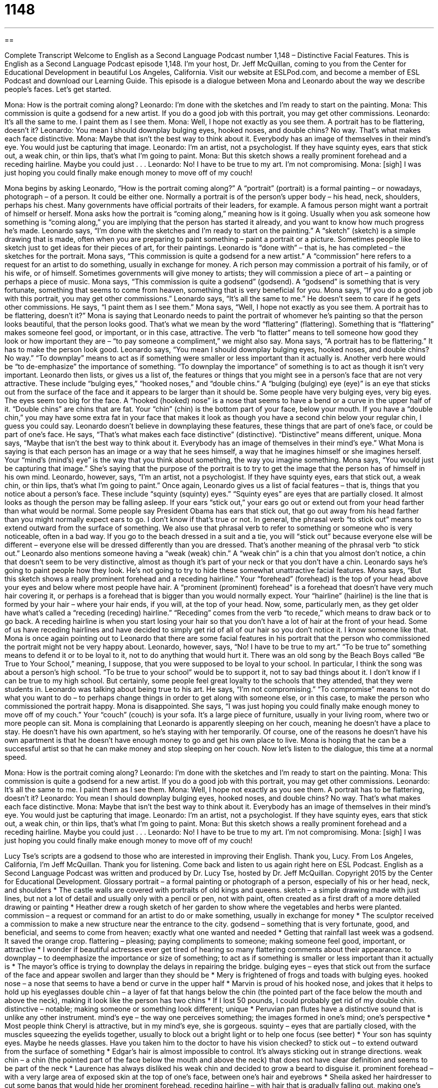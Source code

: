 = 1148
:toc: left
:toclevels: 3
:sectnums:
:stylesheet: ../../../myAdocCss.css

'''

== 

Complete Transcript
Welcome to English as a Second Language Podcast number 1,148 – Distinctive Facial Features.
This is English as a Second Language Podcast episode 1,148. I’m your host, Dr. Jeff McQuillan, coming to you from the Center for Educational Development in beautiful Los Angeles, California.
Visit our website at ESLPod.com, and become a member of ESL Podcast and download our Learning Guide.
This episode is a dialogue between Mona and Leonardo about the way we describe people’s faces. Let’s get started.
[start of dialogue]
Mona: How is the portrait coming along?
Leonardo: I’m done with the sketches and I’m ready to start on the painting.
Mona: This commission is quite a godsend for a new artist. If you do a good job with this portrait, you may get other commissions.
Leonardo: It’s all the same to me. I paint them as I see them.
Mona: Well, I hope not exactly as you see them. A portrait has to be flattering, doesn’t it?
Leonardo: You mean I should downplay bulging eyes, hooked noses, and double chins? No way. That’s what makes each face distinctive.
Mona: Maybe that isn’t the best way to think about it. Everybody has an image of themselves in their mind’s eye. You would just be capturing that image.
Leonardo: I’m an artist, not a psychologist. If they have squinty eyes, ears that stick out, a weak chin, or thin lips, that’s what I’m going to paint.
Mona: But this sketch shows a really prominent forehead and a receding hairline. Maybe you could just . . .
Leonardo: No! I have to be true to my art. I’m not compromising.
Mona: [sigh] I was just hoping you could finally make enough money to move off of my couch!
[end of dialogue]
Mona begins by asking Leonardo, “How is the portrait coming along?” A “portrait” (portrait) is a formal painting – or nowadays, photograph – of a person. It could be either one. Normally a portrait is of the person’s upper body – his head, neck, shoulders, perhaps his chest. Many governments have official portraits of their leaders, for example. A famous person might want a portrait of himself or herself. Mona asks how the portrait is “coming along,” meaning how is it going.
Usually when you ask someone how something is “coming along,” you are implying that the person has started it already, and you want to know how much progress he’s made.
Leonardo says, “I’m done with the sketches and I’m ready to start on the painting.” A “sketch” (sketch) is a simple drawing that is made, often when you are preparing to paint something – paint a portrait or a picture. Sometimes people like to sketch just to get ideas for their pieces of art, for their paintings. Leonardo is “done with” – that is, he has completed – the sketches for the portrait.
Mona says, “This commission is quite a godsend for a new artist.” A “commission” here refers to a request for an artist to do something, usually in exchange for money. A rich person may commission a portrait of his family, or of his wife, or of himself. Sometimes governments will give money to artists; they will commission a piece of art – a painting or perhaps a piece of music. Mona says, “This commission is quite a godsend” (godsend). A “godsend” is something that is very fortunate, something that seems to come from heaven, something that is very beneficial for you.
Mona says, “If you do a good job with this portrait, you may get other commissions.” Leonardo says, “It’s all the same to me.” He doesn’t seem to care if he gets other commissions. He says, “I paint them as I see them.” Mona says, “Well, I hope not exactly as you see them. A portrait has to be flattering, doesn’t it?” Mona is saying that Leonardo needs to paint the portrait of whomever he’s painting so that the person looks beautiful, that the person looks good. That’s what we mean by the word “flattering” (flattering). Something that is “flattering” makes someone feel good, or important, or in this case, attractive.
The verb “to flatter” means to tell someone how good they look or how important they are – “to pay someone a compliment,” we might also say. Mona says, “A portrait has to be flattering.” It has to make the person look good. Leonardo says, “You mean I should downplay bulging eyes, hooked noses, and double chins? No way.” “To downplay” means to act as if something were smaller or less important than it actually is. Another verb here would be “to de-emphasize” the importance of something. “To downplay the importance” of something is to act as though it isn’t very important.
Leonardo then lists, or gives us a list of, the features or things that you might see in a person’s face that are not very attractive. These include “bulging eyes,” “hooked noses,” and “double chins.” A “bulging (bulging) eye (eye)” is an eye that sticks out from the surface of the face and it appears to be larger than it should be. Some people have very bulging eyes, very big eyes. The eyes seem too big for the face. A “hooked (hooked) nose” is a nose that seems to have a bend or a curve in the upper half of it.
“Double chins” are chins that are fat. Your “chin” (chin) is the bottom part of your face, below your mouth. If you have a “double chin,” you may have some extra fat in your face that makes it look as though you have a second chin below your regular chin, I guess you could say. Leonardo doesn’t believe in downplaying these features, these things that are part of one’s face, or could be part of one’s face. He says, “That’s what makes each face distinctive” (distinctive). “Distinctive” means different, unique.
Mona says, “Maybe that isn’t the best way to think about it. Everybody has an image of themselves in their mind’s eye.” What Mona is saying is that each person has an image or a way that he sees himself, a way that he imagines himself or she imagines herself. Your “mind’s (mind’s) eye” is the way that you think about something, the way you imagine something. Mona says, “You would just be capturing that image.” She’s saying that the purpose of the portrait is to try to get the image that the person has of himself in his own mind.
Leonardo, however, says, “I’m an artist, not a psychologist. If they have squinty eyes, ears that stick out, a weak chin, or thin lips, that’s what I’m going to paint.” Once again, Leonardo gives us a list of facial features – that is, things that you notice about a person’s face. These include “squinty (squinty) eyes.” “Squinty eyes” are eyes that are partially closed. It almost looks as though the person may be falling asleep.
If your ears “stick out,” your ears go out or extend out from your head farther than what would be normal. Some people say President Obama has ears that stick out, that go out away from his head farther than you might normally expect ears to go. I don’t know if that’s true or not. In general, the phrasal verb “to stick out” means to extend outward from the surface of something.
We also use that phrasal verb to refer to something or someone who is very noticeable, often in a bad way. If you go to the beach dressed in a suit and a tie, you will “stick out” because everyone else will be different – everyone else will be dressed differently than you are dressed. That’s another meaning of the phrasal verb “to stick out.” Leonardo also mentions someone having a “weak (weak) chin.” A “weak chin” is a chin that you almost don’t notice, a chin that doesn’t seem to be very distinctive, almost as though it’s part of your neck or that you don’t have a chin.
Leonardo says he’s going to paint people how they look. He’s not going to try to hide these somewhat unattractive facial features. Mona says, “But this sketch shows a really prominent forehead and a receding hairline.” Your “forehead” (forehead) is the top of your head above your eyes and below where most people have hair. A “prominent (prominent) forehead” is a forehead that doesn’t have very much hair covering it, or perhaps is a forehead that is bigger than you would normally expect.
Your “hairline” (hairline) is the line that is formed by your hair – where your hair ends, if you will, at the top of your head. Now, some, particularly men, as they get older have what’s called a “receding (receding) hairline.” “Receding” comes from the verb “to recede,” which means to draw back or to go back. A receding hairline is when you start losing your hair so that you don’t have a lot of hair at the front of your head.
Some of us have receding hairlines and have decided to simply get rid of all of our hair so you don’t notice it. I know someone like that. Mona is once again pointing out to Leonardo that there are some facial features in his portrait that the person who commissioned the portrait might not be very happy about. Leonardo, however, says, “No! I have to be true to my art.” “To be true to” something means to defend it or to be loyal to it, not to do anything that would hurt it.
There was an old song by the Beach Boys called “Be True to Your School,” meaning, I suppose, that you were supposed to be loyal to your school. In particular, I think the song was about a person’s high school. “To be true to your school” would be to support it, not to say bad things about it. I don’t know if I can be true to my high school. But certainly, some people feel great loyalty to the schools that they attended, that they were students in.
Leonardo was talking about being true to his art. He says, “I’m not compromising.” “To compromise” means to not do what you want to do – to perhaps change things in order to get along with someone else, or in this case, to make the person who commissioned the portrait happy. Mona is disappointed. She says, “I was just hoping you could finally make enough money to move off of my couch.” Your “couch” (couch) is your sofa. It’s a large piece of furniture, usually in your living room, where two or more people can sit.
Mona is complaining that Leonardo is apparently sleeping on her couch, meaning he doesn’t have a place to stay. He doesn’t have his own apartment, so he’s staying with her temporarily. Of course, one of the reasons he doesn’t have his own apartment is that he doesn’t have enough money to go and get his own place to live. Mona is hoping that he can be a successful artist so that he can make money and stop sleeping on her couch.
Now let’s listen to the dialogue, this time at a normal speed.
[start of dialogue]
Mona: How is the portrait coming along?
Leonardo: I’m done with the sketches and I’m ready to start on the painting.
Mona: This commission is quite a godsend for a new artist. If you do a good job with this portrait, you may get other commissions.
Leonardo: It’s all the same to me. I paint them as I see them.
Mona: Well, I hope not exactly as you see them. A portrait has to be flattering, doesn’t it?
Leonardo: You mean I should downplay bulging eyes, hooked noses, and double chins? No way. That’s what makes each face distinctive.
Mona: Maybe that isn’t the best way to think about it. Everybody has an image of themselves in their mind’s eye. You would just be capturing that image.
Leonardo: I’m an artist, not a psychologist. If they have squinty eyes, ears that stick out, a weak chin, or thin lips, that’s what I’m going to paint.
Mona: But this sketch shows a really prominent forehead and a receding hairline. Maybe you could just . . .
Leonardo: No! I have to be true to my art. I’m not compromising.
Mona: [sigh] I was just hoping you could finally make enough money to move off of my couch!
[end of dialogue]
Lucy Tse’s scripts are a godsend to those who are interested in improving their English. Thank you, Lucy.
From Los Angeles, California, I’m Jeff McQuillan. Thank you for listening. Come back and listen to us again right here on ESL Podcast.
English as a Second Language Podcast was written and produced by Dr. Lucy Tse, hosted by Dr. Jeff McQuillan. Copyright 2015 by the Center for Educational Development.
Glossary
portrait – a formal painting or photograph of a person, especially of his or her head, neck, and shoulders
* The castle walls are covered with portraits of old kings and queens.
sketch – a simple drawing made with just lines, but not a lot of detail and usually only with a pencil or pen, not with paint, often created as a first draft of a more detailed drawing or painting
* Heather drew a rough sketch of her garden to show where the vegetables and herbs were planted.
commission – a request or command for an artist to do or make something, usually in exchange for money
* The sculptor received a commission to make a new structure near the entrance to the city.
godsend – something that is very fortunate, good, and beneficial, and seems to come from heaven; exactly what one wanted and needed
* Getting that rainfall last week was a godsend. It saved the orange crop.
flattering – pleasing; paying compliments to someone; making someone feel good, important, or attractive
* I wonder if beautiful actresses ever get tired of hearing so many flattering comments about their appearance.
to downplay – to deemphasize the importance or size of something; to act as if something is smaller or less important than it actually is
* The mayor’s office is trying to downplay the delays in repairing the bridge.
bulging eyes – eyes that stick out from the surface of the face and appear swollen and larger than they should be
* Mery is frightened of frogs and toads with bulging eyes.
hooked nose – a nose that seems to have a bend or curve in the upper half
* Marvin is proud of his hooked nose, and jokes that it helps to hold up his eyeglasses
double chin – a layer of fat that hangs below the chin (the pointed part of the face below the mouth and above the neck), making it look like the person has two chins
* If I lost 50 pounds, I could probably get rid of my double chin.
distinctive – notable; making someone or something look different; unique
* Peruvian pan flutes have a distinctive sound that is unlike any other instrument.
mind’s eye – the way one perceives something; the images formed in one’s mind; one’s perspective
* Most people think Cheryl is attractive, but in my mind’s eye, she is gorgeous.
squinty – eyes that are partially closed, with the muscles squeezing the eyelids together, usually to block out a bright light or to help one focus (see better)
* Your son has squinty eyes. Maybe he needs glasses. Have you taken him to the doctor to have his vision checked?
to stick out – to extend outward from the surface of something
* Edgar’s hair is almost impossible to control. It’s always sticking out in strange directions.
weak chin – a chin (the pointed part of the face below the mouth and above the neck) that does not have clear definition and seems to be part of the neck
* Laurence has always disliked his weak chin and decided to grow a beard to disguise it.
prominent forehead – with a very large area of exposed skin at the top of one’s face, between one’s hair and eyebrows
* Sheila asked her hairdresser to cut some bangs that would hide her prominent forehead.
receding hairline – with hair that is gradually falling out, making one’s forehead gradually increase in size
* Mark has had a receding hairline for years. He might be bald soon.
to be true to – to not betray or violate something, especially referring to one’s beliefs; to remain loyal to someone or something
* The chef is true to his Mexican heritage and refuses to use any foods or spices that weren’t available in the village he grew up in.
Comprehension Questions
1. What does Leonardo mean when he says, “I’m done with the sketches”?
a) He has finished negotiating the contracts for his artwork.
b) He has finished the basic drawings and now needs to add to them.
c) He has finished his paintings and now needs to frame them.
2. According to Mona, what should a portrait do?
a) It should make the person feel good about his or her appearance.
b) It should show the person exactly as he or she appears.
c) It should exaggerate the person’s facial features.
Answers at bottom.
What Else Does It Mean?
commission
The word “commission,” in this podcast, means a request or command for an artist to do or make something, usually in exchange for money: “The composer was thrilled to have a commission to write the score for a Hollywood movie.” The phrase “to work on commission” means for a salesperson to receive a percentage of the value of the items sold: “The salespeople in this store work on commission, so when you check out, please state the name of the person who helped you so that he or she gets paid.” Finally, the phrase “out of commission” means broken, not working, or not functioning or operating: “Michael broke his leg, so he’ll be out of commission as a soccer coach for the next few months.”
to be true to
In this podcast, the phrase “to be true to” means to not betray or violate something, especially referring to one’s beliefs: “Harold ignored the editors’ advice, choosing to be true to his artistic instincts.” The phrase “to be true to” also means to be loyal to someone: “Do you think your boyfriend will be true to you while you’re studying abroad?” The phrase “to be true to size” means for a piece of clothing to fit as it should, or to have the expected measurements: “Most of our brands are true to size, but this particular brand runs a little big.” Finally, the phrase “tried-and-true” means tested and proven to work: “We offer a tried-and-true software solution that companies can install and begin using immediately.”
Culture Note
Retouching Photos
Most people want to “look their best” (show their best, most attractive appearance) in photos, so it is common for people to “retouch” (improve through minor changes) their photos before printing or sharing them.
One of the most common “techniques” (a way of doing something) used in retouching photos is to remove “red eye,” which is the way that light reflects off a person’s eye, making it appear red in a photograph. Computer software can easily remove the red color, replacing it with a natural eye color. Another common technique is “teeth whitening,” which makes the teeth appear whiter than they actually are.
Sometimes photos are retouched to change the skin color, usually to make the skin slightly darker, making it appear more “tanned” (slightly brown from exposure to sunlight). Sometimes the photos are retouched to make the skin appear lighter or “brighter” (seeming to have more light).
Photos can also be retouched to “remove” (take away; get rid of) “spots” (small areas that are a different color than the surrounding area), such as “moles” (small dark, usually round, shapes on the skin), “blemishes” (pimples or acne), or “bruises” (dark areas on the skin produced by bleeding under the skin, usually as a result of being hit).
Professional photo editors, especially those who work for fashion magazines, take photo retouching “to another level” (to an extreme), actually editing the photographs to “dramatically” (in a big way) change the “model’s” (the person who is being photographed) appearance, typically giving her more “prominent” (easily noticed) “cheekbones” (bones in the face below the eyes), reducing the size of the arms, waist, and “thighs” (upper leg), and increasing the sizes of her breasts.
Comprehension Answers
1 -b
2 - a